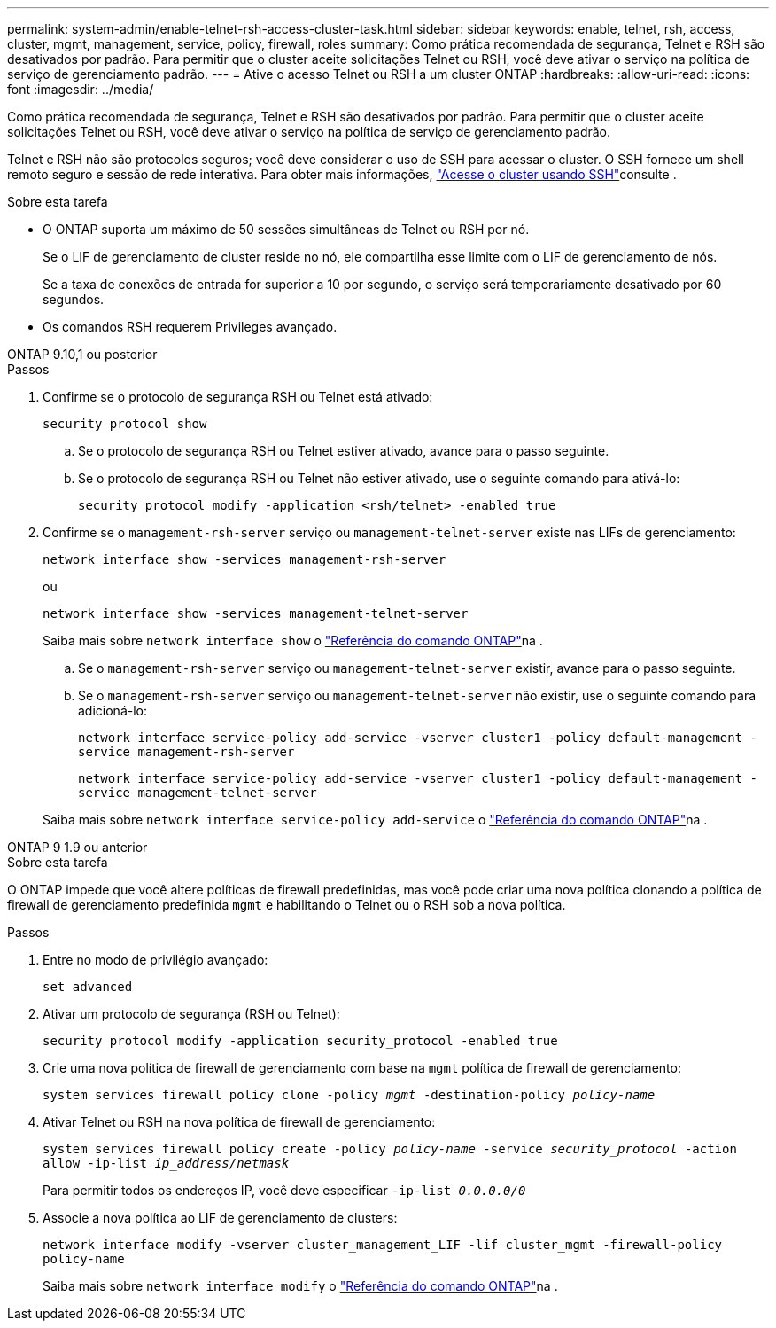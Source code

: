 ---
permalink: system-admin/enable-telnet-rsh-access-cluster-task.html 
sidebar: sidebar 
keywords: enable, telnet, rsh, access, cluster, mgmt, management, service, policy, firewall, roles 
summary: Como prática recomendada de segurança, Telnet e RSH são desativados por padrão. Para permitir que o cluster aceite solicitações Telnet ou RSH, você deve ativar o serviço na política de serviço de gerenciamento padrão. 
---
= Ative o acesso Telnet ou RSH a um cluster ONTAP
:hardbreaks:
:allow-uri-read: 
:icons: font
:imagesdir: ../media/


[role="lead"]
Como prática recomendada de segurança, Telnet e RSH são desativados por padrão. Para permitir que o cluster aceite solicitações Telnet ou RSH, você deve ativar o serviço na política de serviço de gerenciamento padrão.

Telnet e RSH não são protocolos seguros; você deve considerar o uso de SSH para acessar o cluster. O SSH fornece um shell remoto seguro e sessão de rede interativa. Para obter mais informações, link:./access-cluster-ssh-task.html["Acesse o cluster usando SSH"]consulte .

.Sobre esta tarefa
* O ONTAP suporta um máximo de 50 sessões simultâneas de Telnet ou RSH por nó.
+
Se o LIF de gerenciamento de cluster reside no nó, ele compartilha esse limite com o LIF de gerenciamento de nós.

+
Se a taxa de conexões de entrada for superior a 10 por segundo, o serviço será temporariamente desativado por 60 segundos.

* Os comandos RSH requerem Privileges avançado.


[role="tabbed-block"]
====
.ONTAP 9.10,1 ou posterior
--
.Passos
. Confirme se o protocolo de segurança RSH ou Telnet está ativado:
+
`security protocol show`

+
.. Se o protocolo de segurança RSH ou Telnet estiver ativado, avance para o passo seguinte.
.. Se o protocolo de segurança RSH ou Telnet não estiver ativado, use o seguinte comando para ativá-lo:
+
`security protocol modify -application <rsh/telnet> -enabled true`



. Confirme se o `management-rsh-server` serviço ou `management-telnet-server` existe nas LIFs de gerenciamento:
+
`network interface show -services management-rsh-server`

+
ou

+
`network interface show -services management-telnet-server`

+
Saiba mais sobre `network interface show` o link:https://docs.netapp.com/us-en/ontap-cli/network-interface-show.html["Referência do comando ONTAP"^]na .

+
.. Se o `management-rsh-server` serviço ou `management-telnet-server` existir, avance para o passo seguinte.
.. Se o `management-rsh-server` serviço ou `management-telnet-server` não existir, use o seguinte comando para adicioná-lo:
+
`network interface service-policy add-service -vserver cluster1 -policy default-management -service management-rsh-server`

+
`network interface service-policy add-service -vserver cluster1 -policy default-management -service management-telnet-server`

+
Saiba mais sobre `network interface service-policy add-service` o link:https://docs.netapp.com/us-en/ontap-cli/network-interface-service-policy-add-service.html["Referência do comando ONTAP"^]na .





--
.ONTAP 9 1.9 ou anterior
--
.Sobre esta tarefa
O ONTAP impede que você altere políticas de firewall predefinidas, mas você pode criar uma nova política clonando a política de firewall de gerenciamento predefinida `mgmt` e habilitando o Telnet ou o RSH sob a nova política.

.Passos
. Entre no modo de privilégio avançado:
+
`set advanced`

. Ativar um protocolo de segurança (RSH ou Telnet):
+
`security protocol modify -application security_protocol -enabled true`

. Crie uma nova política de firewall de gerenciamento com base na `mgmt` política de firewall de gerenciamento:
+
`system services firewall policy clone -policy _mgmt_ -destination-policy _policy-name_`

. Ativar Telnet ou RSH na nova política de firewall de gerenciamento:
+
`system services firewall policy create -policy _policy-name_ -service _security_protocol_ -action allow -ip-list _ip_address/netmask_`

+
Para permitir todos os endereços IP, você deve especificar `-ip-list _0.0.0.0/0_`

. Associe a nova política ao LIF de gerenciamento de clusters:
+
`network interface modify -vserver cluster_management_LIF -lif cluster_mgmt -firewall-policy policy-name`

+
Saiba mais sobre `network interface modify` o link:https://docs.netapp.com/us-en/ontap-cli/network-interface-modify.html["Referência do comando ONTAP"^]na .



--
====